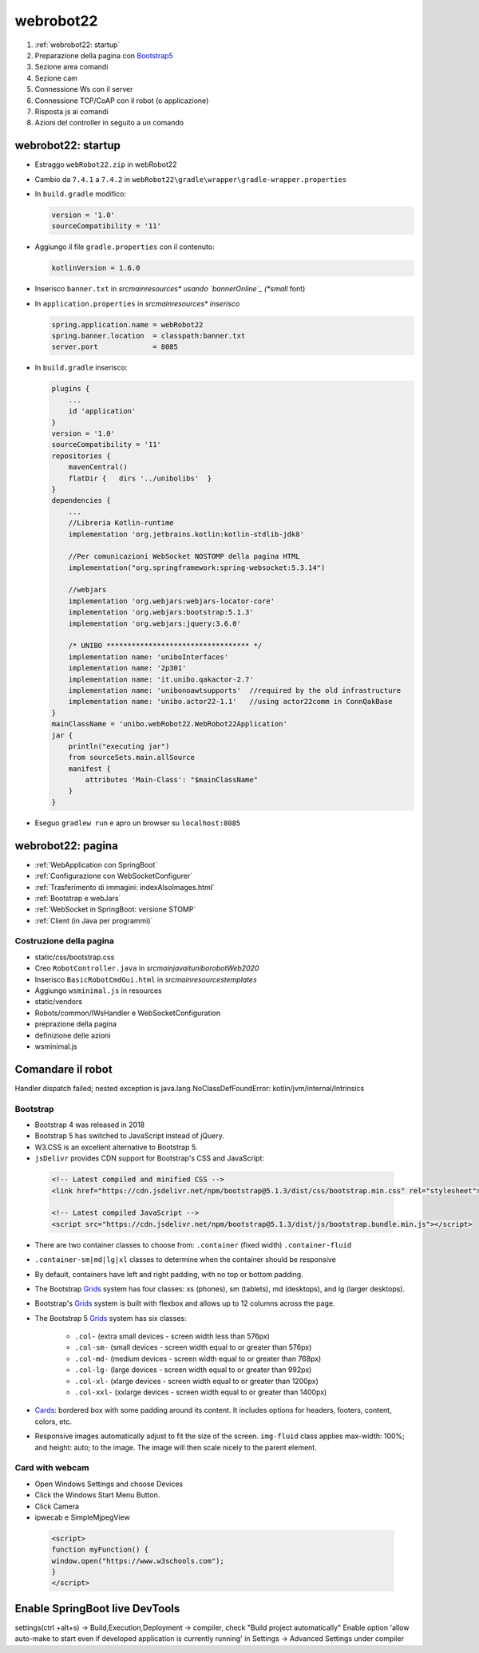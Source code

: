 .. role:: red 
.. role:: blue 
.. role:: remark
.. role:: worktodo


.. _bannerOnline: https://manytools.org/hacker-tools/ascii-banner/
.. _Bootstrap4: https://www.w3schools.com/bootstrap4/bootstrap_get_started.asp
.. _Bootstrap5: https://www.w3schools.com/bootstrap5/
.. _Grids: https://www.w3schools.com/bootstrap5/bootstrap_grid_basic.php
.. _Cards: https://www.w3schools.com/bootstrap5/bootstrap_cards.php
.. _Toasts: https://www.w3schools.com/bootstrap5/bootstrap_toast.php

.. _jsdelivr: https://www.jsdelivr.com/
.. _WebJars: https://mvnrepository.com/artifact/org.webjars
.. _WebJarsExplained: https://www.baeldung.com/maven-webjars 
.. _WebJarsDocs: https://getbootstrap.com/docs/5.1/getting-started/introduction/
.. _WebJarsExamples: https://getbootstrap.com/docs/5.1/examples/
.. _WebJarsContainer: https://getbootstrap.com/docs/5.1/layout/containers/
.. _Heart-beating: https://stomp.github.io/stomp-specification-1.2.html#Heart-beating


========================================
webrobot22
========================================

#. :ref:`webrobot22: startup`
#. Preparazione della pagina con `Bootstrap5`_
#. Sezione area comandi
#. Sezione cam
#. Connessione Ws con il server
#. Connessione TCP/CoAP con il robot (o applicazione)
#. Risposta js ai comandi
#. Azioni del controller in seguito a un comando




-----------------------------------------------------------
webrobot22: startup
-----------------------------------------------------------

- Estraggo ``webRobot22.zip`` in webRobot22
- Cambio da ``7.4.1`` a ``7.4.2`` in ``webRobot22\gradle\wrapper\gradle-wrapper.properties``
- In ``build.gradle`` modifico:
  
  .. code::

      version = '1.0'
      sourceCompatibility = '11'

-  Aggiungo il file ``gradle.properties`` con il contenuto:

   .. code::

       kotlinVersion = 1.6.0

-  Inserisco ``banner.txt`` in *src\main\resources\* usando `bannerOnline`_ (*small* font)
-  In ``application.properties`` in *src\main\resources\* inserisco*

   .. code::

       spring.application.name = webRobot22
       spring.banner.location  = classpath:banner.txt
       server.port             = 8085      

- In ``build.gradle`` inserisco:
 
  .. code::

    plugins {
        ...
        id 'application'
    }     
    version = '1.0'
    sourceCompatibility = '11'
    repositories {
        mavenCentral()
        flatDir {   dirs '../unibolibs'	 }
    }
    dependencies {
        ...
        //Libreria Kotlin-runtime
        implementation 'org.jetbrains.kotlin:kotlin-stdlib-jdk8'

        //Per comunicazioni WebSocket NOSTOMP della pagina HTML
        implementation("org.springframework:spring-websocket:5.3.14")

        //webjars
        implementation 'org.webjars:webjars-locator-core'
        implementation 'org.webjars:bootstrap:5.1.3'
        implementation 'org.webjars:jquery:3.6.0'

        /* UNIBO ********************************** */
        implementation name: 'uniboInterfaces'
        implementation name: '2p301'
        implementation name: 'it.unibo.qakactor-2.7'
        implementation name: 'unibonoawtsupports'  //required by the old infrastructure
        implementation name: 'unibo.actor22-1.1'   //using actor22comm in ConnQakBase
    }
    mainClassName = 'unibo.webRobot22.WebRobot22Application'
    jar {
        println("executing jar")
        from sourceSets.main.allSource
        manifest {
            attributes 'Main-Class': "$mainClassName"
        }
    }
 
- Eseguo ``gradlew run`` e apro un browser su ``localhost:8085``


-----------------------------------------------------------
webrobot22: pagina
-----------------------------------------------------------

- :ref:`WebApplication con SpringBoot`
- :ref:`Configurazione con WebSocketConfigurer`
- :ref:`Trasferimento di immagini: indexAlsoImages.html`
- :ref:`Bootstrap e webJars`
- :ref:`WebSocket in SpringBoot: versione STOMP`
- :ref:`Client (in Java per programmi)`

+++++++++++++++++++++++++++++++
Costruzione della pagina
+++++++++++++++++++++++++++++++

- static/css/bootstrap.css
- Creo ``RobotController.java`` in *src\main\java\it\unibo\robotWeb2020*
-  Inserisco ``BasicRobotCmdGui.html`` in *src\main\resources\templates*
-  Aggiungo ``wsminimal.js`` in resources   
- static/vendors

- Robots/common/IWsHandler e WebSocketConfiguration
- preprazione della pagina
- definizione delle azioni
- wsminimal.js



-----------------------------------------------------------
Comandare il robot
-----------------------------------------------------------



Handler dispatch failed; nested exception is java.lang.NoClassDefFoundError: kotlin/jvm/internal/Intrinsics


++++++++++++++++++++++++++++++++++++
Bootstrap
++++++++++++++++++++++++++++++++++++

- Bootstrap 4 was released in 2018
- Bootstrap 5 has switched to JavaScript instead of jQuery.
- W3.CSS is an excellent alternative to Bootstrap 5.
- ``jsDelivr`` provides CDN support for Bootstrap's CSS and JavaScript:

 .. code::

    <!-- Latest compiled and minified CSS -->
    <link href="https://cdn.jsdelivr.net/npm/bootstrap@5.1.3/dist/css/bootstrap.min.css" rel="stylesheet">

    <!-- Latest compiled JavaScript -->
    <script src="https://cdn.jsdelivr.net/npm/bootstrap@5.1.3/dist/js/bootstrap.bundle.min.js"></script>

- There are two container classes to choose from: ``.container`` (fixed width)  ``.container-fluid``
- ``.container-sm|md|lg|xl`` classes to determine when the container should be responsive
- By default, containers have left and right padding, with no top or bottom padding.


- The Bootstrap `Grids`_ system has four classes: xs (phones), sm (tablets), md (desktops), and lg (larger desktops).
- Bootstrap's `Grids`_ system is built with flexbox and allows up to 12 columns across the page.
- The Bootstrap 5 `Grids`_ system has six classes:

    - ``.col-`` (extra small devices - screen width less than 576px)
    - ``.col-sm-`` (small devices - screen width equal to or greater than 576px)
    - ``.col-md-`` (medium devices - screen width equal to or greater than 768px)
    - ``.col-lg-`` (large devices - screen width equal to or greater than 992px)
    - ``.col-xl-`` (xlarge devices - screen width equal to or greater than 1200px)
    - ``.col-xxl-`` (xxlarge devices - screen width equal to or greater than 1400px)

- `Cards`_: bordered box with some padding around its content. 
  It includes options for headers, footers, content, colors, etc.

- Responsive images automatically adjust to fit the size of the screen.
  ``img-fluid`` class applies max-width: 100%; and height: auto; to the image.  
  The image will then scale nicely to the parent element.
  
++++++++++++++++++++++++++++++++++++
Card with webcam
++++++++++++++++++++++++++++++++++++

- Open Windows Settings and choose Devices
- Click the Windows Start Menu Button.
- Click Camera
- ipwecab e SimpleMjpegView

 .. code::
     
    <script>
    function myFunction() {
    window.open("https://www.w3schools.com");
    }
    </script>


-----------------------------------------------------------
Enable SpringBoot live DevTools
-----------------------------------------------------------
settings(ctrl +alt+s) -> Build,Execution,Deployment -> compiler, check "Build project automatically"
Enable option 'allow auto-make to start even if developed application is currently running' in 
Settings -> Advanced Settings under compiler




